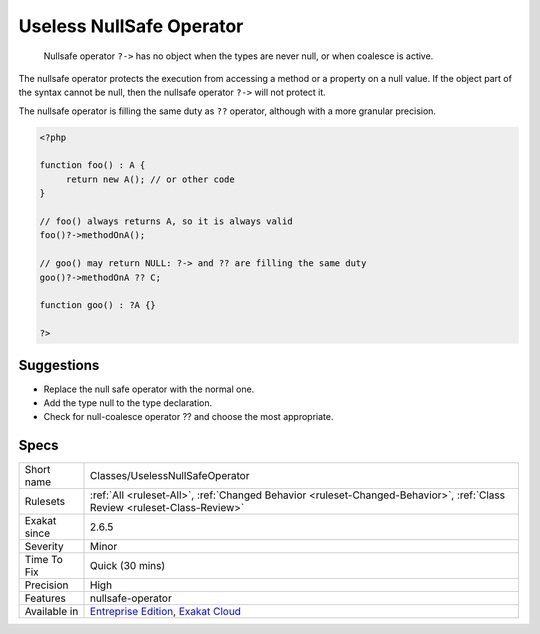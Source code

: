 .. _classes-uselessnullsafeoperator:

.. _useless-nullsafe-operator:

Useless NullSafe Operator
+++++++++++++++++++++++++

  Nullsafe operator ``?->`` has no object when the types are never null, or when coalesce is active.

The nullsafe operator protects the execution from accessing a method or a property on a null value. If the object part of the syntax cannot be null, then the nullsafe operator ``?->`` will not protect it. 

The nullsafe operator is filling the same duty as ``??`` operator, although with a more granular precision. 


.. code-block:: php
   
   <?php
   
   function foo() : A {
   	return new A(); // or other code
   }
   
   // foo() always returns A, so it is always valid
   foo()?->methodOnA();
   
   // goo() may return NULL: ?-> and ?? are filling the same duty
   goo()?->methodOnA ?? C;
   
   function goo() : ?A {}
   
   ?>

Suggestions
___________

* Replace the null safe operator with the normal one.
* Add the type null to the type declaration.
* Check for null-coalesce operator ?? and choose the most appropriate.




Specs
_____

+--------------+--------------------------------------------------------------------------------------------------------------------------+
| Short name   | Classes/UselessNullSafeOperator                                                                                          |
+--------------+--------------------------------------------------------------------------------------------------------------------------+
| Rulesets     | :ref:`All <ruleset-All>`, :ref:`Changed Behavior <ruleset-Changed-Behavior>`, :ref:`Class Review <ruleset-Class-Review>` |
+--------------+--------------------------------------------------------------------------------------------------------------------------+
| Exakat since | 2.6.5                                                                                                                    |
+--------------+--------------------------------------------------------------------------------------------------------------------------+
| Severity     | Minor                                                                                                                    |
+--------------+--------------------------------------------------------------------------------------------------------------------------+
| Time To Fix  | Quick (30 mins)                                                                                                          |
+--------------+--------------------------------------------------------------------------------------------------------------------------+
| Precision    | High                                                                                                                     |
+--------------+--------------------------------------------------------------------------------------------------------------------------+
| Features     | nullsafe-operator                                                                                                        |
+--------------+--------------------------------------------------------------------------------------------------------------------------+
| Available in | `Entreprise Edition <https://www.exakat.io/entreprise-edition>`_, `Exakat Cloud <https://www.exakat.io/exakat-cloud/>`_  |
+--------------+--------------------------------------------------------------------------------------------------------------------------+


